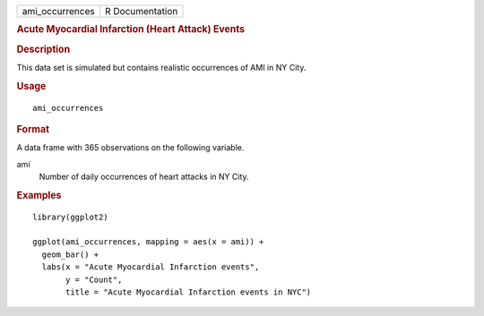 .. container::

   =============== ===============
   ami_occurrences R Documentation
   =============== ===============

   .. rubric:: Acute Myocardial Infarction (Heart Attack) Events
      :name: acute-myocardial-infarction-heart-attack-events

   .. rubric:: Description
      :name: description

   This data set is simulated but contains realistic occurrences of AMI
   in NY City.

   .. rubric:: Usage
      :name: usage

   ::

      ami_occurrences

   .. rubric:: Format
      :name: format

   A data frame with 365 observations on the following variable.

   ami
      Number of daily occurrences of heart attacks in NY City.

   .. rubric:: Examples
      :name: examples

   ::


      library(ggplot2)

      ggplot(ami_occurrences, mapping = aes(x = ami)) +
        geom_bar() +
        labs(x = "Acute Myocardial Infarction events",
             y = "Count",
             title = "Acute Myocardial Infarction events in NYC")

